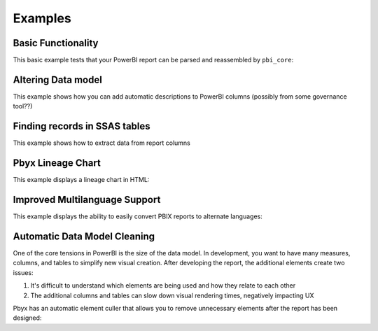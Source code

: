 Examples
========

Basic Functionality
-------------------

This basic example tests that your PowerBI report can be parsed and reassembled by ``pbi_core``:

.. code-block:: python
   :linenos:

   from pbi_core import LocalReport

   report = LocalReport.load_pbix("example.pbix")
   report.save_pbix("example_out.pbix")


Altering Data model
-------------------

This example shows how you can add automatic descriptions to PowerBI columns (possibly from some governance tool??)

.. code-block:: python
   :linenos:

   from pbi_core import LocalReport

   report = LocalReport.load_pbix("example.pbix")
   for column in report.ssas.columns:
      column.description = "pbi_core has touched this"
      column.alter()  # saves the changes to the SSAS DB

   report.save_pbix("example_out.pbix")


Finding records in SSAS tables
------------------------------

This example shows how to extract data from report columns


.. code-block:: python
   :linenos:

   from pbi_core import LocalReport

   report = LocalReport.load_pbix("example.pbix")
   values = report.ssas.columns.find({"explicit_name": "a"}).data()
   print(values)
   values2 = report.ssas.tables.find({"name": "Table"}).data()
   print(values2)

   measure = report.ssas.measures.find({"name": "Measure"})
   column = measure.table().columns()[1]  # the first column is a hidden row-count column that can't be used in measures
   values3 = measure.data(column, head=10)
   print(values3)

Pbyx Lineage Chart
------------------

This example displays a lineage chart in HTML:

.. code-block:: python
   :linenos:

   from pbi_core import LocalReport

   report = LocalReport.load_pbix("example.pbix", kill_ssas_on_exit=True)
   col = report.ssas.columns.find({"explicit_name": "MeasureColumn"})
   col.get_lineage("parents").to_mermaid().show()


Improved Multilanguage Support
------------------------------

This example displays the ability to easily convert PBIX reports to alternate languages:

.. code-block:: python
   :linenos:

   from pbi_core import LocalReport

   report = LocalReport.load_pbix("example.pbix", kill_ssas_on_exit=True)
   x = get_static_elements(report.static_files.layout)
   x.to_excel("multilang.xlsx")

   set_static_elements("multilang1.xlsx", "example.pbix")

Automatic Data Model Cleaning
-----------------------------

One of the core tensions in PowerBI is the size of the data model. In development, you want to have many measures, columns, and tables to simplify new visual creation. After developing the report, the additional elements create two issues:

1. It's difficult to understand which elements are being used and how they relate to each other
2. The additional columns and tables can slow down visual rendering times, negatively impacting UX

Pbyx has an automatic element culler that allows you to remove unnecessary elements after the report has been designed:

.. code-block:: python
   :linenos:

   from pbi_core import LocalReport

   report = LocalReport.load_pbix("example_pbis/api.pbix")
   report.cleanse_ssas_model()
   report.save_pbix("cull_out.pbix")
